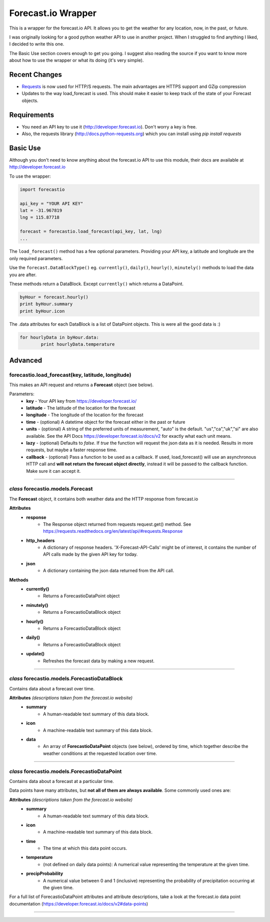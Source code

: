 *******************
Forecast.io Wrapper
*******************

This is a wrapper for the forecast.io API. It allows you to get the weather for any location, now, in the past, or future.

I was originally looking for a good python weather API to use in another project. When I struggled to find anything I liked, I decided to write this one.

The Basic Use section covers enough to get you going. I suggest also reading the source if you want to know more about how to use the wrapper or what its doing (it's very simple).

Recent Changes
##############

- `Requests <http://docs.python-requests.org/en/latest/>`_ is now used for HTTP/S requests. The main advantages are HTTPS support and GZip compression

- Updates to the way load_forecast is used. This should make it easier to keep track of the state of your Forecast objects.


Requirements
############

- You need an API key to use it (http://developer.forecast.io). Don't worry a key is free.
- Also, the requests library (http://docs.python-requests.org) which you can install using `pip install requests`


Basic Use
#########

Although you don't need to know anything about the forecast.io API to use this module, their docs are available at http://developer.forecast.io

To use the wrapper:

.. code-block:: python

	import forecastio

	api_key = "YOUR API KEY"
	lat = -31.967819
	lng = 115.87718

	forecast = forecastio.load_forecast(api_key, lat, lng)
	...

The ``load_forecast()`` method has a few optional parameters. Providing your API key, a latitude and longitude are the only required parameters.

Use the ``forecast.DataBlockType()`` eg. ``currently()``, ``daily()``, ``hourly()``, ``minutely()`` methods to load the data you are after.

These methods return a DataBlock. Except ``currently()`` which returns a DataPoint.

.. code-block:: python

	byHour = forecast.hourly()
	print byHour.summary
	print byHour.icon


The .data attributes for each DataBlock is a list of DataPoint objects. This is were all the good data is :)

.. code-block:: python

	for hourlyData in byHour.data:
		print hourlyData.temperature



Advanced
########

forecastio.load_forecast(key, latitude, longitude)
---------------------------------------------------

This makes an API request and returns a **Forecast** object (see below).

Parameters:
	- **key** - Your API key from https://developer.forecast.io/
	- **latitude** - The latitude of the location for the forecast
	- **longitude** - The longitude of the location for the forecast
	- **time** - (optional) A datetime object for the forecast either in the past or future
	- **units** - (optional) A string of the preferred units of measurement, "auto" is the default. "us","ca","uk","si" are also available. See the API Docs https://developer.forecast.io/docs/v2 for exactly what each unit means.
	- **lazy** - (optional) Defaults to `false`.  If `true` the function will request the json data as it is needed. Results in more requests, but maybe a faster response time.
	- **callback** - (optional) Pass a function to be used as a callback. If used, load_forecast() will use an asynchronous HTTP call and **will not return the forecast object directly**, instead it will be passed to the callback function. Make sure it can accept it.

----------------------------------------------------

*class* forecastio.models.Forecast
------------------------------------

The **Forecast** object, it contains both weather data and the HTTP response from forecast.io

**Attributes**
	+ **response**
		+ The Response object returned from requests request.get() method. See https://requests.readthedocs.org/en/latest/api/#requests.Response
	+ **http_headers**
		+ A dictionary of response headers. 'X-Forecast-API-Calls' might be of interest, it contains the number of API calls made by the given API key for today.
	+ **json**
		+ A dictionary containing the json data returned from the API call.

**Methods**
	+ **currently()**
		+ Returns a ForecastioDataPoint object
	+ **minutely()**
		+ Returns a ForecastioDataBlock object
	+ **hourly()**
		+ Returns a ForecastioDataBlock object
	+ **daily()**
		+ Returns a ForecastioDataBlock object
	+ **update()**
		+ Refreshes the forecast data by making a new request.
----------------------------------------------------


*class* forecastio.models.ForecastioDataBlock
---------------------------------------------

Contains data about a forecast over time.

**Attributes** *(descriptions taken from the forecast.io website)*
	+ **summary**
		+ A human-readable text summary of this data block.
	+ **icon**
		+ A machine-readable text summary of this data block.
	+ **data**
		+ An array of **ForecastioDataPoint** objects (see below), ordered by time, which together describe the weather conditions at the requested location over time.
----------------------------------------------------


*class* forecastio.models.ForecastioDataPoint
---------------------------------------------

Contains data about a forecast at a particular time.

Data points have many attributes, but **not all of them are always available**. Some commonly used ones are:

**Attributes**  *(descriptions taken from the forecast.io website)*
	+ **summary**
		+ A human-readable text summary of this data block.
	+ **icon**
		+ A machine-readable text summary of this data block.
	+ **time**
		+ The time at which this data point occurs.
	+ **temperature**
		+ (not defined on daily data points): A numerical value representing the temperature at the given time.
	+ **precipProbability**
		+ A numerical value between 0 and 1 (inclusive) representing the probability of precipitation occurring at the given time.

For a full list of ForecastioDataPoint attributes and attribute descriptions, take a look at the forecast.io data point documentation (https://developer.forecast.io/docs/v2#data-points)

----------------------------------------------------